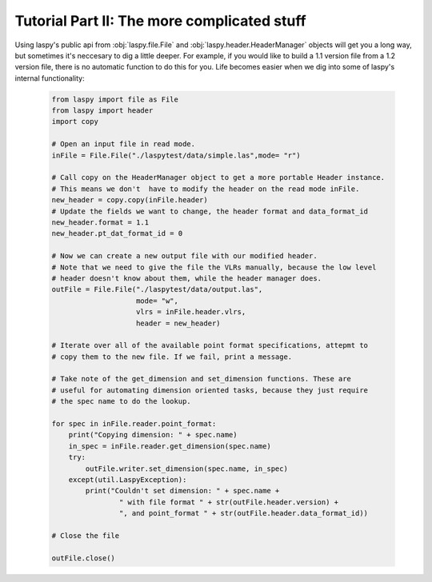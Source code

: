 Tutorial Part II: The more complicated stuff
============================================


Using laspy's public api from :obj:`laspy.file.File` and :obj:`laspy.header.HeaderManager`
objects will get you a long way, but sometimes it's neccesary to dig a little deeper. 
For example, if you would like to build a 1.1 version file from a 1.2 version file, 
there is no automatic function to do this for you. Life becomes easier when we dig
into some of laspy's internal functionality:

    .. code-block:: python
        
        from laspy import file as File
        from laspy import header
        import copy

        # Open an input file in read mode.
        inFile = File.File("./laspytest/data/simple.las",mode= "r")

        # Call copy on the HeaderManager object to get a more portable Header instance.
        # This means we don't  have to modify the header on the read mode inFile. 
        new_header = copy.copy(inFile.header)
        # Update the fields we want to change, the header format and data_format_id
        new_header.format = 1.1
        new_header.pt_dat_format_id = 0

        # Now we can create a new output file with our modified header.
        # Note that we need to give the file the VLRs manually, because the low level
        # header doesn't know about them, while the header manager does. 
        outFile = File.File("./laspytest/data/output.las",
                            mode= "w",
                            vlrs = inFile.header.vlrs, 
                            header = new_header)

        # Iterate over all of the available point format specifications, attepmt to 
        # copy them to the new file. If we fail, print a message. 
        
        # Take note of the get_dimension and set_dimension functions. These are
        # useful for automating dimension oriented tasks, because they just require
        # the spec name to do the lookup. 

        for spec in inFile.reader.point_format:
            print("Copying dimension: " + spec.name)
            in_spec = inFile.reader.get_dimension(spec.name)
            try:
                outFile.writer.set_dimension(spec.name, in_spec)
            except(util.LaspyException):
                print("Couldn't set dimension: " + spec.name + 
                        " with file format " + str(outFile.header.version) + 
                        ", and point_format " + str(outFile.header.data_format_id))

        # Close the file

        outFile.close()
